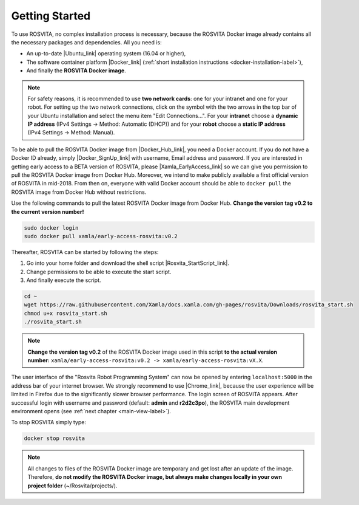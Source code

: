 .. _getting-started-label:

*****************
Getting Started
*****************

To use ROSVITA, no complex installation process is necessary, because the ROSVITA Docker image already contains all the necessary packages and dependencies. All you need is:

* An up-to-date |Ubuntu_link| operating system (16.04 or higher),
* The software container platform |Docker_link| (:ref:`short installation instructions <docker-installation-label>`),
* And finally the **ROSVITA Docker image**.

.. note:: For safety reasons, it is recommended to use **two network cards**: one for your intranet and one for your robot. For setting up the two network connections, click on the symbol with the two arrows in the top bar of your Ubuntu installation and select the menu item "Edit Connections...". For your **intranet** choose a **dynamic IP address** (IPv4 Settings -> Method: Automatic (DHCP)) and for your **robot** choose a **static IP address** (IPv4 Settings -> Method: Manual).

To be able to pull the ROSVITA Docker image from |Docker_Hub_link|, you need a Docker account. If you do not have a Docker ID already, simply |Docker_SignUp_link| with username, Email address and password. If you are interested in getting early access to a BETA version of ROSVITA, please |Xamla_EarlyAccess_link| so we can give you permission to pull the ROSVITA Docker image from Docker Hub. Moreover, we intend to make publicly available a first official version of ROSVITA in mid-2018. From then on, everyone with valid Docker account should be able to ``docker pull`` the ROSVITA image from Docker Hub without restrictions.

Use the following commands to pull the latest ROSVITA Docker image from Docker Hub. 
**Change the version tag v0.2 to the current version number!**

.. code-block:: bash

   sudo docker login
   sudo docker pull xamla/early-access-rosvita:v0.2

Thereafter, ROSVITA can be started by following the steps:

1. Go into your home folder and download the shell script |Rosvita_StartScript_link|.
2. Change permissions to be able to execute the start script.
3. And finally execute the script.

.. code-block:: bash

   cd ~
   wget https://raw.githubusercontent.com/Xamla/docs.xamla.com/gh-pages/rosvita/Downloads/rosvita_start.sh
   chmod u+x rosvita_start.sh
   ./rosvita_start.sh

.. note:: **Change the version tag v0.2** of the ROSVITA Docker image used in this script **to the actual version number:** ``xamla/early-access-rosvita:v0.2 -> xamla/early-access-rosvita:vX.X``.

The user interface of the "Rosvita Robot Programming System" can now be opened by entering ``localhost:5000`` in the address bar of your internet browser. We strongly recommend to use |Chrome_link|, because the user experience will be limited in Firefox due to the significantly slower browser performance. The login screen of ROSVITA appears. After successful login with username and password (default: **admin** and **r2d2c3po**), the ROSVITA main development environment opens (see :ref:`next chapter <main-view-label>`).

To stop ROSVITA simply type:

.. code-block:: bash

   docker stop rosvita

.. note:: All changes to files of the ROSVITA Docker image are temporary and get lost after an update of the image. Therefore, **do not modify the ROSVITA Docker image, but always make changes locally in your own project folder** (~/Rosvita/projects/).




.. |Ubuntu_link| raw:: html

   <a href="https://help.ubuntu.com/community/Installation/" target="_blank">Ubuntu</a> 

.. |Docker_link| raw:: html

   <a href="https://docs.docker.com/install/linux/docker-ce/ubuntu/#install-docker-ce" target="_blank">Docker</a> 

.. |Docker_Hub_link| raw:: html

   <a href="https://hub.docker.com/" target="_blank">Docker Hub</a> 

.. |Docker_SignUp_link| raw:: html

   <a href="https://cloud.docker.com/" target="_blank">sign up to Docker</a> 

.. |Xamla_EarlyAccess_link| raw:: html

   <a href="http://xamla.com/en/#early-access" target="_blank">contact us</a> 

.. |Rosvita_StartScript_link| raw:: html

   <a href="https://raw.githubusercontent.com/Xamla/docs.xamla.com/gh-pages/rosvita/Downloads/rosvita_start.sh" target="_blank">rosvita_start.sh</a> 

.. |Chrome_link| raw:: html

   <a href="https://www.google.com/intl/en-CA/chrome/" target="_blank">Chrome</a> 

